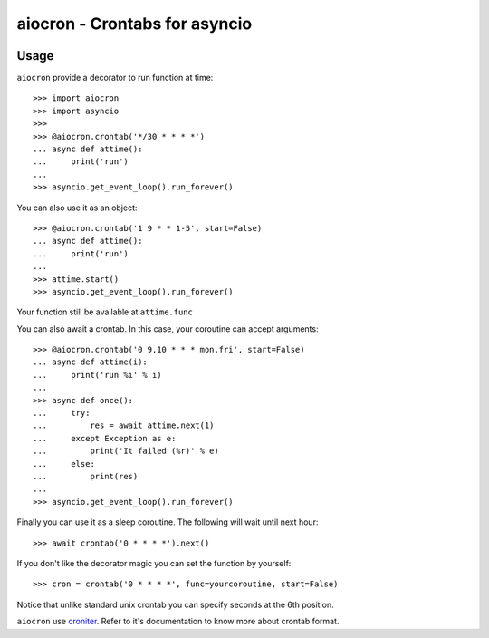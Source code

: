 ================================================
aiocron - Crontabs for asyncio
================================================


.. image:: https://img.shields.io/pypi/v/aiocron.svg
  :target: https://pypi.python.org/pypi/aiocron
.. image:: https://img.shields.io/pypi/dm/aiocron.svg
  :target: https://pypi.python.org/pypi/aiocron

Usage
=====

``aiocron`` provide a decorator to run function at time::

    >>> import aiocron
    >>> import asyncio
    >>>
    >>> @aiocron.crontab('*/30 * * * *')
    ... async def attime():
    ...     print('run')
    ...
    >>> asyncio.get_event_loop().run_forever()

You can also use it as an object::

    >>> @aiocron.crontab('1 9 * * 1-5', start=False)
    ... async def attime():
    ...     print('run')
    ...
    >>> attime.start()
    >>> asyncio.get_event_loop().run_forever()

Your function still be available at ``attime.func``

You can also await a crontab. In this case, your coroutine can accept
arguments::

    >>> @aiocron.crontab('0 9,10 * * * mon,fri', start=False)
    ... async def attime(i):
    ...     print('run %i' % i)
    ...
    >>> async def once():
    ...     try:
    ...         res = await attime.next(1)
    ...     except Exception as e:
    ...         print('It failed (%r)' % e)
    ...     else:
    ...         print(res)
    ...
    >>> asyncio.get_event_loop().run_forever()

Finally you can use it as a sleep coroutine. The following will wait until
next hour::

    >>> await crontab('0 * * * *').next()

If you don't like the decorator magic you can set the function by yourself::

    >>> cron = crontab('0 * * * *', func=yourcoroutine, start=False)

Notice that unlike standard unix crontab you can specify seconds at the 6th
position.

``aiocron`` use `croniter <https://pypi.python.org/pypi/croniter>`_. Refer to
it's documentation to know more about crontab format.
